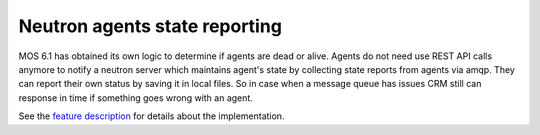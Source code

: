
Neutron agents state reporting
------------------------------

MOS 6.1 has obtained its own logic to determine
if agents are dead or alive. Agents do not need use
REST API calls anymore to notify a neutron server
which maintains agent's state by collecting state
reports from agents via amqp. They can report their
own status by saving it in local files.
So in case when a message queue has issues CRM
still can response in time if something goes
wrong with an agent.

See the `feature description
<https://mirantis.jira.com/browse/PROD-169>`_
for details about the implementation.

